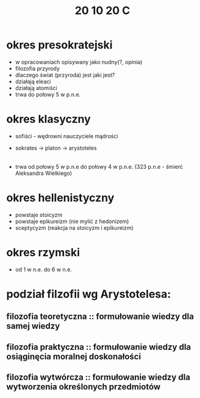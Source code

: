 #+TITLE: 20 10 20 C
* okres presokratejski
- w opracowaniach opisywany jako nudny(?, opinia)
- filozofia przyrody
- dlaczego świat (przyroda) jest jaki jest?
- działają eleaci
- działają atomiści
- trwa do połowy 5 w p.n.e.
* okres klasyczny
- sofiści - wędrowni nauczyciele mądrości
- sokrates -> platon -> arystoteles
    |-> szkoły sokratyczne
- trwa od połowy 5 w p.n.e do połowy 4 w p.n.e. (323 p.n.e - śmierć Aleksandra Wielkiego)
* okres hellenistyczny
- powstaje stoicyzm
- powstaje epikureizm (nie mylić z hedonizem)
- sceptycyzm (reakcja na stoicyzm i epikureizm)
* okres rzymski
- od 1 w n.e. do 6 w n.e.
* podział filzofii wg Arystotelesa:
** filozofia teoretyczna :: formułowanie wiedzy dla samej wiedzy
** filozofia praktyczna :: formułowanie wiedzy dla osiąginęcia moralnej doskonałości
** filozofia wytwórcza :: formułowanie wiedzy dla wytworzenia określonych przedmiotów
